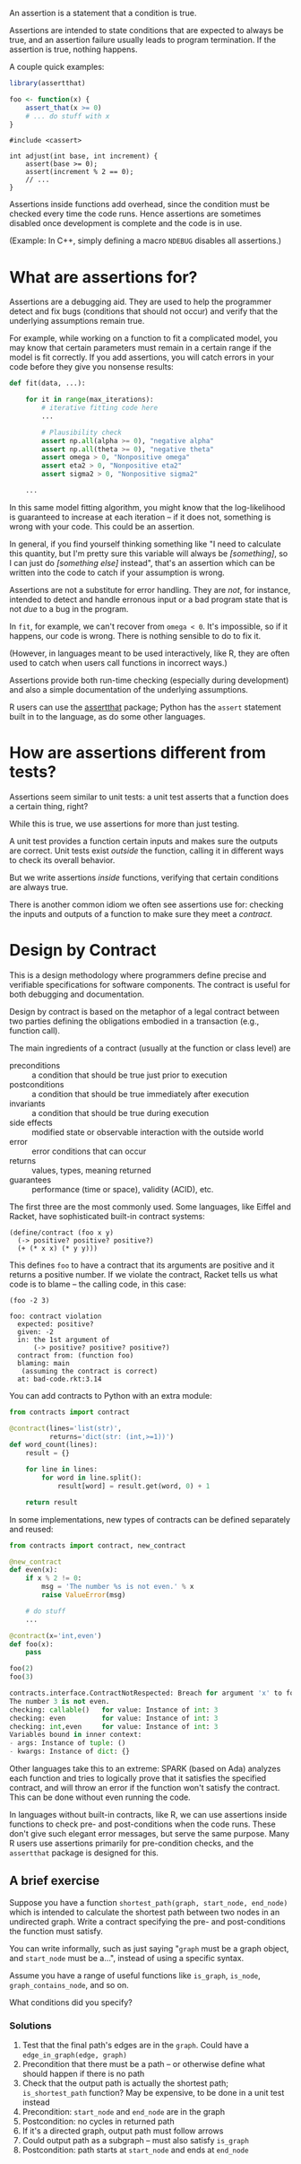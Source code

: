 
An assertion is a statement that a condition is true.

Assertions are intended to state conditions that are expected
to always be true, and an assertion failure usually leads
to program termination. If the assertion is true, nothing happens.

A couple quick examples:

#+BEGIN_SRC R
  library(assertthat)

  foo <- function(x) {
      assert_that(x >= 0)
      # ... do stuff with x
  }
#+END_SRC

#+BEGIN_SRC C++
  #include <cassert>

  int adjust(int base, int increment) {
      assert(base >= 0);
      assert(increment % 2 == 0);
      // ...
  }
#+END_SRC

Assertions inside functions add overhead, since the condition must be checked
every time the code runs. Hence assertions are sometimes disabled once
development is complete and the code is in use.

(Example: In C++, simply defining a macro =NDEBUG= disables all assertions.)

* What are assertions for?

  Assertions are a debugging aid. They are used to help the programmer
  detect and fix bugs (conditions that should not occur) and verify
  that the underlying assumptions remain true.

  For example, while working on a function to fit a complicated model, you may
  know that certain parameters must remain in a certain range if the model is
  fit correctly. If you add assertions, you will catch errors in your code
  before they give you nonsense results:

  #+BEGIN_SRC python
    def fit(data, ...):

        for it in range(max_iterations):
            # iterative fitting code here
            ...

            # Plausibility check
            assert np.all(alpha >= 0), "negative alpha"
            assert np.all(theta >= 0), "negative theta"
            assert omega > 0, "Nonpositive omega"
            assert eta2 > 0, "Nonpositive eta2"
            assert sigma2 > 0, "Nonpositive sigma2"

        ...
  #+END_SRC

  In this same model fitting algorithm, you might know that the log-likelihood
  is guaranteed to increase at each iteration -- if it does not, something is
  wrong with your code. This could be an assertion.

  In general, if you find yourself thinking something like "I need to calculate
  this quantity, but I'm pretty sure this variable will always be /[something]/,
  so I can just do /[something else]/ instead", that's an assertion which can be
  written into the code to catch if your assumption is wrong.

  Assertions are not a substitute for error handling. They are /not/, for
  instance, intended to detect and handle erronous input or a bad program state
  that is not /due/ to a bug in the program.

  In =fit=, for example, we can't recover from =omega < 0=. It's impossible, so if
  it happens, our code is wrong. There is nothing sensible to do to fix it.

  (However, in languages meant to be used interactively, like R, they are often
  used to catch when users call functions in incorrect ways.)

  Assertions provide both run-time checking (especially during development)
  and also a simple documentation of the underlying assumptions.

  R users can use the [[https://cran.r-project.org/package=assertthat][assertthat]] package; Python has the =assert= statement built
  in to the language, as do some other languages.

* How are assertions different from tests?

  Assertions seem similar to unit tests: a unit test asserts that a function
  does a certain thing, right?

  While this is true, we use assertions for more than just testing.

  A unit test provides a function certain inputs and makes sure the outputs are
  correct. Unit tests exist /outside/ the function, calling it in different ways
  to check its overall behavior.

  But we write assertions /inside/ functions, verifying that certain conditions
  are always true.

  There is another common idiom we often see assertions use for: checking the
  inputs and outputs of a function to make sure they meet a /contract/.

* Design by Contract

  This is a design methodology where programmers define precise and
  verifiable specifications for software components. The contract is
  useful for both debugging and documentation.

  Design by contract is based on the metaphor of a legal contract
  between two parties defining the obligations embodied in a
  transaction (e.g., function call).

  The main ingredients of a contract (usually at the function or class level)
  are

   + preconditions   :: a condition that should be true just prior to execution
   + postconditions  :: a condition that should be true immediately after
                        execution
   + invariants      :: a condition that should be true during execution
   + side effects    :: modified state or observable interaction with the
                        outside world
   + error           :: error conditions that can occur
   + returns         :: values, types, meaning returned
   + guarantees      :: performance (time or space), validity (ACID), etc.

  The first three are the most commonly used. Some languages, like Eiffel and
  Racket, have sophisticated built-in contract systems:

  #+BEGIN_SRC racket
    (define/contract (foo x y)
      (-> positive? positive? positive?)
      (+ (* x x) (* y y)))
  #+END_SRC

  This defines =foo= to have a contract that its arguments are positive and it
  returns a positive number. If we violate the contract, Racket tells us what
  code is to blame -- the calling code, in this case:

  #+BEGIN_EXAMPLE
    (foo -2 3)

    foo: contract violation
      expected: positive?
      given: -2
      in: the 1st argument of
          (-> positive? positive? positive?)
      contract from: (function foo)
      blaming: main
       (assuming the contract is correct)
      at: bad-code.rkt:3.14
  #+END_EXAMPLE

  You can add contracts to Python with an extra module:

  #+BEGIN_SRC python
    from contracts import contract

    @contract(lines='list(str)',
              returns='dict(str: (int,>=1))')
    def word_count(lines):
        result = {}

        for line in lines:
            for word in line.split():
                result[word] = result.get(word, 0) + 1

        return result
  #+END_SRC

  In some implementations, new types of contracts can be defined separately and
  reused:

  #+BEGIN_SRC python
    from contracts import contract, new_contract

    @new_contract
    def even(x):
        if x % 2 != 0:
            msg = 'The number %s is not even.' % x
            raise ValueError(msg)

        # do stuff
        ...

    @contract(x='int,even')
    def foo(x):
        pass

    foo(2)
    foo(3)

    contracts.interface.ContractNotRespected: Breach for argument 'x' to foo().
    The number 3 is not even.
    checking: callable()   for value: Instance of int: 3
    checking: even         for value: Instance of int: 3
    checking: int,even     for value: Instance of int: 3
    Variables bound in inner context:
    - args: Instance of tuple: ()
    - kwargs: Instance of dict: {}
  #+END_SRC

  Other languages take this to an extreme: SPARK (based on Ada) analyzes each
  function and tries to logically prove that it satisfies the specified
  contract, and will throw an error if the function won't satisfy the contract.
  This can be done without even running the code.

  In languages without built-in contracts, like R, we can use assertions inside
  functions to check pre- and post-conditions when the code runs. These don't
  give such elegant error messages, but serve the same purpose. Many R users
  use assertions primarily for pre-condition checks, and the =assertthat= package
  is designed for this.

** A brief exercise

   Suppose you have a function =shortest_path(graph, start_node, end_node)= which
   is intended to calculate the shortest path between two nodes in an undirected
   graph. Write a contract specifying the pre- and post-conditions the function
   must satisfy.

   You can write informally, such as just saying "=graph= must be a graph object,
   and =start_node= must be a...", instead of using a specific syntax.

   Assume you have a range of useful functions like =is_graph=, =is_node=,
   =graph_contains_node=, and so on.

   What conditions did you specify?

*** Solutions
    1. Test that the final path's edges are in the =graph=. Could have a
       =edge_in_graph(edge, graph)=
    2. Precondition that there must be a path -- or otherwise define what should
       happen if there is no path
    3. Check that the output path is actually the shortest path; =is_shortest_path=
       function? May be expensive, to be done in a unit test instead
    4. Precondition: =start_node= and =end_node= are in the graph
    5. Postcondition: no cycles in returned path
    6. If it's a directed graph, output path must follow arrows
    7. Could output path as a subgraph -- must also satisfy =is_graph=
    8. Postcondition: path starts at =start_node= and ends at =end_node=
